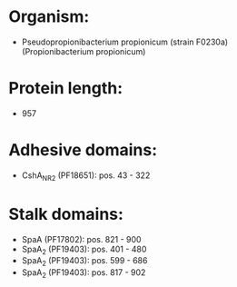 * Organism:
- Pseudopropionibacterium propionicum (strain F0230a) (Propionibacterium propionicum)
* Protein length:
- 957
* Adhesive domains:
- CshA_NR2 (PF18651): pos. 43 - 322
* Stalk domains:
- SpaA (PF17802): pos. 821 - 900
- SpaA_2 (PF19403): pos. 401 - 480
- SpaA_2 (PF19403): pos. 599 - 686
- SpaA_2 (PF19403): pos. 817 - 902

